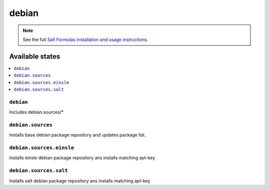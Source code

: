 ======
debian
======

.. note::

    See the full `Salt Formulas installation and usage instructions
    <http://docs.saltstack.com/en/latest/topics/development/conventions/formulas.html>`_.

Available states
================

.. contents::
    :local:

``debian``
----------

Includes debian.sources/*

``debian.sources``
------------------

Installs base debian package repository and updates package list.

``debian.sources.einsle``
-------------------------

Installs einsle debian package repository ans installs matching apt-key

``debian.sources.salt``
-----------------------

Installs salt debian package repository ans installs matching apt-key


